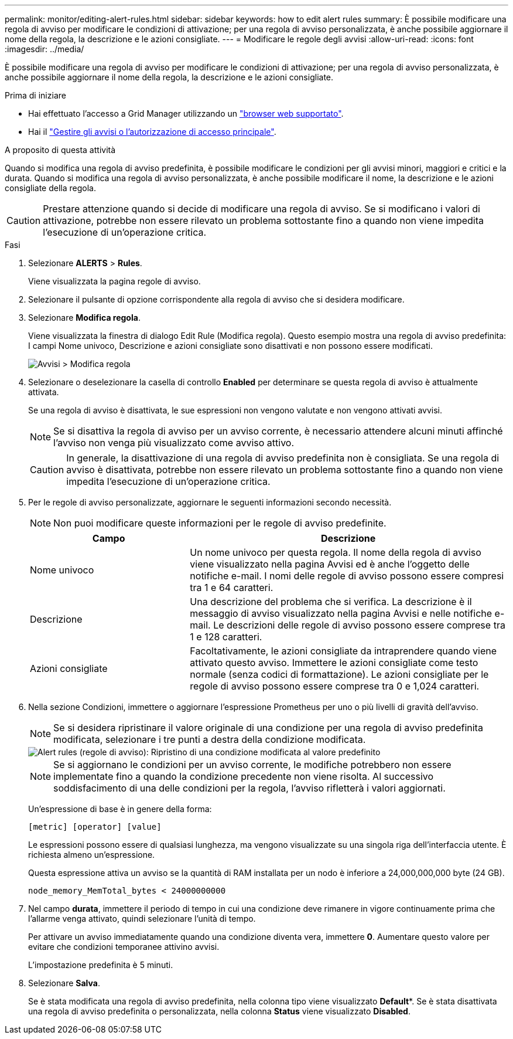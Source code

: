 ---
permalink: monitor/editing-alert-rules.html 
sidebar: sidebar 
keywords: how to edit alert rules 
summary: È possibile modificare una regola di avviso per modificare le condizioni di attivazione; per una regola di avviso personalizzata, è anche possibile aggiornare il nome della regola, la descrizione e le azioni consigliate. 
---
= Modificare le regole degli avvisi
:allow-uri-read: 
:icons: font
:imagesdir: ../media/


[role="lead"]
È possibile modificare una regola di avviso per modificare le condizioni di attivazione; per una regola di avviso personalizzata, è anche possibile aggiornare il nome della regola, la descrizione e le azioni consigliate.

.Prima di iniziare
* Hai effettuato l'accesso a Grid Manager utilizzando un link:../admin/web-browser-requirements.html["browser web supportato"].
* Hai il link:../admin/admin-group-permissions.html["Gestire gli avvisi o l'autorizzazione di accesso principale"].


.A proposito di questa attività
Quando si modifica una regola di avviso predefinita, è possibile modificare le condizioni per gli avvisi minori, maggiori e critici e la durata. Quando si modifica una regola di avviso personalizzata, è anche possibile modificare il nome, la descrizione e le azioni consigliate della regola.


CAUTION: Prestare attenzione quando si decide di modificare una regola di avviso. Se si modificano i valori di attivazione, potrebbe non essere rilevato un problema sottostante fino a quando non viene impedita l'esecuzione di un'operazione critica.

.Fasi
. Selezionare *ALERTS* > *Rules*.
+
Viene visualizzata la pagina regole di avviso.

. Selezionare il pulsante di opzione corrispondente alla regola di avviso che si desidera modificare.
. Selezionare *Modifica regola*.
+
Viene visualizzata la finestra di dialogo Edit Rule (Modifica regola). Questo esempio mostra una regola di avviso predefinita: I campi Nome univoco, Descrizione e azioni consigliate sono disattivati e non possono essere modificati.

+
image::../media/alert_rules_edit_rule.png[Avvisi > Modifica regola]

. Selezionare o deselezionare la casella di controllo *Enabled* per determinare se questa regola di avviso è attualmente attivata.
+
Se una regola di avviso è disattivata, le sue espressioni non vengono valutate e non vengono attivati avvisi.

+

NOTE: Se si disattiva la regola di avviso per un avviso corrente, è necessario attendere alcuni minuti affinché l'avviso non venga più visualizzato come avviso attivo.

+

CAUTION: In generale, la disattivazione di una regola di avviso predefinita non è consigliata. Se una regola di avviso è disattivata, potrebbe non essere rilevato un problema sottostante fino a quando non viene impedita l'esecuzione di un'operazione critica.

. Per le regole di avviso personalizzate, aggiornare le seguenti informazioni secondo necessità.
+

NOTE: Non puoi modificare queste informazioni per le regole di avviso predefinite.

+
[cols="1a,2a"]
|===
| Campo | Descrizione 


 a| 
Nome univoco
 a| 
Un nome univoco per questa regola.     Il nome della regola di avviso viene visualizzato nella pagina Avvisi ed è anche l'oggetto delle notifiche e-mail. I nomi delle regole di avviso possono essere compresi tra 1 e 64 caratteri.



 a| 
Descrizione
 a| 
Una descrizione del problema che si verifica.     La descrizione è il messaggio di avviso visualizzato nella pagina Avvisi e nelle notifiche e-mail. Le descrizioni delle regole di avviso possono essere comprese tra 1 e 128 caratteri.



 a| 
Azioni consigliate
 a| 
Facoltativamente, le azioni consigliate da intraprendere quando viene attivato questo avviso.     Immettere le azioni consigliate come testo normale (senza codici di formattazione). Le azioni consigliate per le regole di avviso possono essere comprese tra 0 e 1,024 caratteri.

|===
. Nella sezione Condizioni, immettere o aggiornare l'espressione Prometheus per uno o più livelli di gravità dell'avviso.
+

NOTE: Se si desidera ripristinare il valore originale di una condizione per una regola di avviso predefinita modificata, selezionare i tre punti a destra della condizione modificata.

+
image::../media/alert_rules_edit_revert_to_default.png[Alert rules (regole di avviso): Ripristino di una condizione modificata al valore predefinito]

+

NOTE: Se si aggiornano le condizioni per un avviso corrente, le modifiche potrebbero non essere implementate fino a quando la condizione precedente non viene risolta. Al successivo soddisfacimento di una delle condizioni per la regola, l'avviso rifletterà i valori aggiornati.

+
Un'espressione di base è in genere della forma:

+
`[metric] [operator] [value]`

+
Le espressioni possono essere di qualsiasi lunghezza, ma vengono visualizzate su una singola riga dell'interfaccia utente. È richiesta almeno un'espressione.

+
Questa espressione attiva un avviso se la quantità di RAM installata per un nodo è inferiore a 24,000,000,000 byte (24 GB).

+
`node_memory_MemTotal_bytes < 24000000000`

. Nel campo *durata*, immettere il periodo di tempo in cui una condizione deve rimanere in vigore continuamente prima che l'allarme venga attivato, quindi selezionare l'unità di tempo.
+
Per attivare un avviso immediatamente quando una condizione diventa vera, immettere *0*. Aumentare questo valore per evitare che condizioni temporanee attivino avvisi.

+
L'impostazione predefinita è 5 minuti.

. Selezionare *Salva*.
+
Se è stata modificata una regola di avviso predefinita, nella colonna tipo viene visualizzato *Default**. Se è stata disattivata una regola di avviso predefinita o personalizzata, nella colonna *Status* viene visualizzato *Disabled*.



